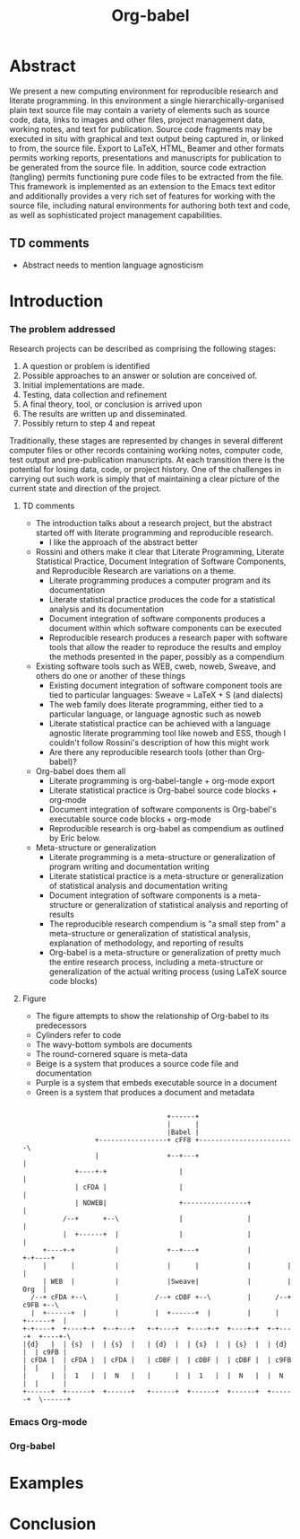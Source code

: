 #+TITLE: Org-babel
#+TODO: TODO(t!) HOLD(h!) STARTED(s!) | DONE(d!)
#+OPTIONS: ^:nil
#+STARTUP: oddeven hideblocks

* Abstract
  We present a new computing environment for reproducible research and
  literate programming. In this environment a single
  hierarchically-organised plain text source file may contain a
  variety of elements such as source code, data, links to images and
  other files, project management data, working notes, and text for
  publication. Source code fragments may be executed in situ with
  graphical and text output being captured in, or linked to from, the
  source file. Export to \LaTeX, HTML, Beamer and other formats
  permits working reports, presentations and manuscripts for
  publication to be generated from the source file. In addition,
  source code extraction (tangling) permits functioning pure code
  files to be extracted from the file. This framework is implemented
  as an extension to the Emacs text editor and additionally provides a
  very rich set of features for working with the source file,
  including natural environments for authoring both text and code, as
  well as sophisticated project management capabilities.
** TD comments
   - Abstract needs to mention language agnosticism
* Introduction
*** The problem addressed
Research projects can be described as comprising the following stages:
1. A question or problem is identified
2. Possible approaches to an answer or solution are conceived of.
3. Initial implementations are made.
4. Testing, data collection and refinement
5. A final theory, tool, or conclusion is arrived upon
6. The results are written up and disseminated.
7. Possibly return to step 4 and repeat

Traditionally, these stages are represented by changes in several
different computer files or other records containing working notes,
computer code, test output and pre-publication manuscripts.  At each
transition there is the potential for losing data, code, or project
history.  One of the challenges in carrying out such work is simply
that of maintaining a clear picture of the current state and direction
of the project.
**** TD comments
     - The introduction talks about a research project, but the abstract
       started off with literate programming and reproducible research.
       - I like the approach of the abstract better
     - Rossini and others make it clear that Literate Programming,
       Literate Statistical Practice, Document Integration of Software
       Components, and Reproducible Research are variations on a
       theme.
       - Literate programming produces a computer program and its documentation
       - Literate statistical practice produces the code for a
         statistical analysis and its documentation
       - Document integration of software components produces a
         document within which software components can be executed
       - Reproducible research produces a research paper with software
         tools that allow the reader to reproduce the results and
         employ the methods presented in the paper, possibly as a
         compendium
     - Existing software tools such as WEB, cweb, noweb, Sweave, and others
       do one or another of these things
       - Existing document integration of software component tools are
         tied to particular languages: Sweave = LaTeX + S (and
         dialects)
       - The web family does literate programming, either tied to a
         particular language, or language agnostic such as noweb
       - Literate statistical practice can be achieved with a language
         agnostic literate programming tool like noweb and ESS, though
         I couldn't follow Rossini's description of how this might
         work
       - Are there any reproducible research tools (other than Org-babel)?
     - Org-babel does them all
       - Literate programming is org-babel-tangle + org-mode export
       - Literate statistical practice is Org-babel source code
         blocks + org-mode 
       - Document integration of software components is Org-babel's
         executable source code blocks + org-mode
       - Reproducible research is org-babel as compendium as outlined
         by Eric below.
     - Meta-structure or generalization
       - Literate programming is a meta-structure or generalization of
         program writing and documentation writing
       - Literate statistical practice is a meta-structure or
         generalization of statistical analysis and documentation writing
       - Document integration of software components is a
         meta-structure or generalization of statistical analysis and
         reporting of results
       - The reproducible research compendium is "a small step from" a
         meta-structure or generalization of statistical analysis,
         explanation of methodology, and reporting of results
       - Org-babel is a meta-structure or generalization of pretty
         much the entire research process, including a meta-structure
         or generalization of the actual writing process (using LaTeX
         source code blocks)

**** Figure
     - The figure attempts to show the relationship of Org-babel to its predecessors
     - Cylinders refer to code
     - The wavy-bottom symbols are documents
     - The round-cornered square is meta-data
     - Beige is a system that produces a source code file and documentation
     - Purple is a system that embeds executable source in a document
     - Green is a system that produces a document and metadata
#+srcname: paradigm-shifts
#+begin_src ditaa :file paradigm.png :cmdline -r

                                         +------+
                                         |      |
                                         |Babel |
                       +-----------------+ cFF8 +------------------------\  
                       |                 +--+---+                        |
                  +----+-+                  |                            |
                  | cFDA |                  |                            | 
                  | NOWEB|                  +----------------+           |
               /--+      +--\               |                |           |
               |  +------+  |               |                |           |
          +----+-+          |            +--+---+            |         +-+----+
          |      |          |            |      |            |         |      |     
          | WEB  |          |            |Sweave|            |         | Org  | 
       /--+ cFDA +--\       |         /--+ cDBF +--\         |      /--+ c9FB +--\
       |  +------+  |       |         |  +------+  |         |      |  +------+  |   
     +-+----+  +----+-+  +--+---+   +-+----+  +----+-+  +----+-+  +-+----+  +----+-\
     |{d}   |  | {s}  |  | {s}  |   | {d}  |  | {s}  |  | {s}  |  | {d}  |  | c9FB |
     | cFDA |  | cFDA |  | cFDA |   | cDBF |  | cDBF |  | cDBF |  | c9FB |  |      |
     |      |  |  1   |  |  N   |   |      |  |  1   |  |  N   |  |  N   |  |      |
     +------+  +------+  +------+   +------+  +------+  +------+  +------+  \------+
#+end_src

#+results: paradigm-shifts
[[file:paradigm.png]]

*** Emacs Org-mode
*** Org-babel
* Examples
* Conclusion
* COMMENT Related Papers
I've started collecting the actual PDFs in the [[file:reference/][reference/]] directory
*** Web
    - [[file:reference/knuthweb.pdf][Knuth]]
    - See pg. 14 for an interesting discussion of WEB's development
*** Sweave
[[file:reference/sweave.pdf][sweave.pdf]]
#+begin_src bibtex
  @inproceedings{lmucs-papers:Leisch:2002,
    author = {Friedrich Leisch},
    title = {Sweave: Dynamic Generation of Statistical Reports Using
                    Literate Data Analysis},
    booktitle = {Compstat 2002 --- Proceedings in Computational
                    Statistics},
    pages = {575--580},
    year = 2002,
    editor = {Wolfgang H{\"a}rdle and Bernd R{\"o}nz},
    publisher = {Physica Verlag, Heidelberg},
    note = {ISBN 3-7908-1517-9},
    url = {http://www.stat.uni-muenchen.de/~leisch/Sweave}
  }  
#+end_src

*** Literate statistical analysis (Rossini)
[[file:reference/literate-stat-analysis.pdf][literate-stat-analysis.pdf]]
#+begin_src bibtex
  @TechReport{ross:lunt:2001,
    author =       {Rossini, A.J. and Lunt, Mark},
    title =        {Literate Statistical Analysis},
    institution =  {University of Washington, Biostatistics},
    year =         2001
  }  
#+end_src

*** Emacs Speaks Statistics (Rossini)
    :PROPERTIES:
    :CUSTOM_ID: ess-paper
    :END:
    [[file:reference/ess.pdf][ess.pdf]]
    Anthony Rossini, Martin Maechler, Kurt Hornik, Richard
    M. Heiberger, and Rodney Sparapani, "Emacs Speaks Statistics: A
    Universal Interface for Statistical Analysis" (July 17,
    2001). UW Biostatistics Working Paper Series. Working Paper 173.
    http://www.bepress.com/uwbiostat/paper173

Reading this paper makes me think we could almost get away with a
straightforward description of org-babel.
*** Emacs Speaks Statistics: A Multiplatform, Multipackage etc. (Rossini)
      [[file:reference/jcgs-unblinded.pdf][jcgs-unblinded.pdf]]
      ESS is described in a peer-reviewed journal article:
      Emacs Speaks Statistics: A Multiplatform, Multipackage Development Environment for Statistical Analysis  [Abstract]
      Journal of Computational & Graphical Statistics 13(1), 247-261
      Rossini, A.J, Heiberger, R.M., Sparapani, R.A., Maechler, M., Hornik, K. (2004) 

#+begin_quote 
   We discuss how ESS enhances a statistician's daily activities by
presenting its features and showing how it facilitates statistical
computing. Next, we describe the Emacs text editor, the underlying
platform on which ESS is built. We conclude with a short history of
the development of ESS and goals for the future.
#+end_quote

*** Gentleman & Temple Lang (2004)
      :PROPERTIES:
      :CUSTOM_ID: gentleman-lang
      :END:
      [[file:reference/stat-analy-and-repro-research.pdf][stat-analy-and-repro-research.pdf]]
      Robert Gentleman and Duncan Temple Lang, "Statistical Analyses
      and Reproducible Research" (May 2004). Bioconductor Project
      Working Papers. Working Paper 2.
      http://www.bepress.com/bioconductor/paper2 

This paper introduces the idea of a "compendium" which is a collection
of data, code, and expository text which can be used to create
"dynamic documents".  This paper lays out the framework of what
compendiums should look like, and what abilities would be required of
software helping to implement a compendium.  Much of these sections
read like advertisements for Org-babel.

There are *many* nice multiline quotes in this paper that could serve
as good motivation for org-babel.

**** babel as compendium
from "General Software Architecture for Compendiums" a compendium must
have
1) Authoring Software :: org-mode
2) Auxillary Software :: org-mode attachments should satisfy this
3) Transformation Software :: org-babel, with tangle, and the org-mode
   export functions
4) Quality control Software :: the unit tests in various languages can
   fit this bill -- else where in the paper they mention unit tests
   would be appropriate
5) Distribution Software :: tools for managing the history of a
   compendium and distributing the compendium.  they seem to not know
   about distributed version control systems -- because they are the
   ideal solution to this issue and they aren't mentioned.  as in the
   ESS paper we could talk about Emacs's integration with version
   control systems

*** Gentleman (2005)
      Gentleman, Robert (2005) "Reproducible Research: A
      Bioinformatics Case Study," Statistical Applications in Genetics
      and Molecular Biology: Vol. 4 : Iss. 1, Article 2.  DOI:
      10.2202/1544-6115.1034 Available at:
      http://www.bepress.com/sagmb/vol4/iss1/art2

At a quick glance this paper attempts to reconstruct an old paper by
distributing a collection of data files, R code and latex/Sweave files
from which the text and diagrams are generated. The files are
available for download from the above link.

*** Keeping Statistics Alive in Documents 

requirements for software enable reproducible research
#+begin_quote 
- Documents have well defined contents which are maintained in a
  reliable way. Persistence must be supported. Document contents as
  well as dynamic linking must be preserved if documents are stored or
  communicated.
- Documents are structured internally and each part has a
  context. Structure and context relations must be
  supported. Components should be sensitive to their context and adapt
  to the structure and context of the embedding document, allowing
  pre-defined components to be used in an efficient and flexible way.
- Documents may be communicated. Sharing of documents and data must be
  supported.  This means taking account of problems possibly which may
  arise from duplication of information, partial or delayed access, or
  different user environments.
#+end_quote

They talk about "linking between components" where components sound
like
- raw data
- blocks of processing functionality (source-code blocks) 
- results of processing
The positive effects of being able to swap out components are
discussed.

Their "documents" are build by linking components.  So documents are
sort of like the compendium views of the [[gentleman-lang]] paper -- they
are the dynamic output of processing/composing the actual persistent
content.

*** Tom Short
      https://stat.ethz.ch/pipermail/ess-help/2009-August/005474.html

While this is interesting I don't see why it belongs here.
* COMMENT Notes
*** TODO hypothesis
We need a hypothesis that we can backup with something approaching a
scientifically credible or "objective" test.

It looks like [[http://www.cs.umd.edu/~basili/][Vic Basili]] and the [[http://www.cs.umd.edu/projects/SoftEng/tame/][ESEG]] have experience with this sort
of thing, and they may be good people to talk to.

*** existing similar tools
try to collect pointers to similar tools 

Reproducible Research
- [[http://en.wikipedia.org/wiki/Sweave][Sweave]]
- [[http://hal.cs.berkeley.edu/cil/][CIL's documentation]]
- the tools used in generating [[http://www.cis.upenn.edu/~bcpierce/tapl/][TAPL]]

Literate Programming
- [[http://www.cs.tufts.edu/~nr/noweb/][Noweb]]
- [[http://www-cs-faculty.stanford.edu/~knuth/cweb.html][Cweb]]
- [[http://www.lri.fr/~filliatr/ocamlweb/][OCamlWeb]]

Meta Functional Programming
- [[http://openendedgroup.com/field/][field]] looks to be able to move data between different programming
  languages as long as they all run on the JVM

Programmable Spreadsheet
- ?

*** Bibliography
- [[file:bib/ess-intro-graphs.bib][ess-intro-graphs.bib]] copied from [[https://svn.r-project.org/ESS/trunk/doc/ess-intro-graphs.bib][r-project]]

*** TODO Select a journal
   The following notes are biased towards statistics-oriented
   journals because ESS and Sweave are written by people associated
   with / in statistics departments. But I am sure there are suitable
   journals out there for an article on using org mode for
   reproducible research (and literate programming etc).

   - [[http://www.amstat.org/publications/jcgs.cfm][Journal of Computational and Graphical Statistics]] published a
     paper on ESS

   - Also [[http://www.amstat.org/publications/jss.cfm][Journal of Statistical Software]] Established in 1996, the
     Journal of Statistical Software publishes articles, book reviews,
     code snippets, and software reviews. The contents are freely
     available online. For both articles and code snippets, the source
     code is published along with the paper.

   [[http://journal.r-project.org/][The R Journal]] publishes papers on tools which can be used with R.

   Sweave has a paper: 

   Friedrich Leisch and Anthony J. Rossini. Reproducible statistical
   research. Chance, 16(2):46-50, 2003. [ bib ]

   also

   Friedrich Leisch. Sweave: Dynamic generation of statistical reports
   using literate data analysis. In Wolfgang Härdle and Bernd Rönz,
   editors, Compstat 2002 - Proceedings in Computational Statistics,
   pages 575-580. Physica Verlag, Heidelberg, 2002. ISBN 3-7908-1517-9.

   also

   We could also look at the Journals publishing [[http://www.reproducibleresearch.net/index.php/RR_links#Articles_about_RR_.28chronologically.29][these]] Reproducible
   Research Articles.

*** HOLD Carsten to write Org-mode introduction
    - State "HOLD"       from "TODO"       [2010-01-09 Sat 10:14] \\

No point bothering him until we have a good first draft, and it's
clear where his section would fit

*** HOLD Share with RR authors
    - State "HOLD"       from ""           [2010-01-09 Sat 10:43]

After reading some of the above papers, especially the [[gentleman-lang]]
paper and the [[ess-paper]], it seems like the authors would be interested
to hear about Org-babel.  And (as Dan has mentioned before) the would
probably have some interesting insights if we shared initial drafts of
this paper with them before publication.

*** TODO Share with RR.net
    - State "TODO"       from ""           [2010-01-09 Sat 10:46]

There is a collection of RR tools at
http://reproducibleresearch.net/index.php/RR_links and I think they
Org-babel is mature enough to deserve a place on that list.
